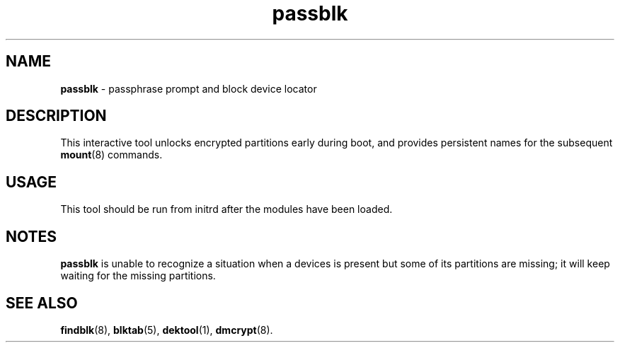 .TH passblk 8
'''
.SH NAME
\fBpassblk\fR \- passphrase prompt and block device locator
'''
.SH DESCRIPTION
This interactive tool unlocks encrypted partitions early during
boot, and provides persistent names for the subsequent \fBmount\fR(8)
commands.
'''
.SH USAGE
This tool should be run from initrd after the modules have been loaded.
'''
.SH NOTES
\fBpassblk\fR is unable to recognize a situation when a devices is present
but some of its partitions are missing; it will keep waiting for the missing
partitions.
'''
.SH SEE ALSO
\fBfindblk\fR(8), \fBblktab\fR(5), \fBdektool\fR(1), \fBdmcrypt\fR(8).
